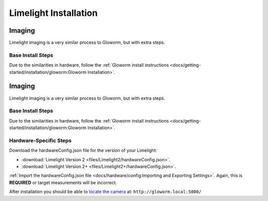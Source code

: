 Limelight Installation
======================

Imaging
-------
Limelight imaging is a very similar process to Gloworm, but with extra steps.

Base Install Steps
^^^^^^^^^^^^^^^^^^
Due to the similarities in hardware, follow the :ref:`Gloworm install instructions <docs/getting-started/installation/gloworm:Gloworm Installation>`.

Imaging
-------
Limelight imaging is a very similar process to Gloworm, but with extra steps.

Base Install Steps
^^^^^^^^^^^^^^^^^^
Due to the similarities in hardware, follow the :ref:`Gloworm install instructions <docs/getting-started/installation/gloworm:Gloworm Installation>`.


Hardware-Specific Steps
^^^^^^^^^^^^^^^^^^^^^^^
Download the hardwareConfig.json file for the version of your Limelight:

- :download:`Limelight Version 2 <files/Limelight2/hardwareConfig.json>`.
- :download:`Limelight Version 2+ <files/Limelight2+/hardwareConfig.json>`.

:ref:`Import the hardwareConfig.json file <docs/hardware/config:Importing and Exporting Settings>`. Again, this is **REQUIRED** or target measurements will be incorrect.

After installation you should be able to `locate the camera <https://web.archive.org/web/20220525051734/https://gloworm.vision//docs/quickstart/#finding-gloworm>`_ at: ``http://gloworm.local:5800/``

